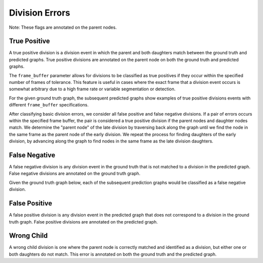 Division Errors
===============
Note: These flags are annotated on the parent nodes.

.. jupyter-execute::
    :hide-code:

    import sys
    sys.path.append('../../tests')

    import matplotlib.pyplot as plt
    import networkx as nx
    import numpy as np
    from matplotlib.colors import ListedColormap
    from matplotlib.patches import Patch

    from traccuracy._tracking_graph import TrackingGraph
    from traccuracy.matchers import Matched

    import examples.graphs as ex_graphs
    import examples.segs as ex_segs

    def get_loc(graph, node):
        return graph.graph.nodes[node]["t"], graph.graph.nodes[node]["y"]


    def plot_graph(ax, graph: TrackingGraph, color="black", annotations={}, ann_color="red"):
        if graph.graph.number_of_nodes() == 0:
            return [0, 0], [0, 0]
        ids = list(graph.graph.nodes)
        x = [graph.graph.nodes[node]["t"] for node in ids]
        y = [graph.graph.nodes[node]["y"] for node in ids]
        ax.scatter(x, y, color=color)
        for _x, _y, _id in zip(x, y, ids):
            ax.text(_x + 0.05, _y + 0.05, str(_id))
            # Plot annotation if available
            ann = annotations.get(_id)
            if ann:
                ax.text(_x - 0.1, _y - 0.25, ann, color='purple', horizontalalignment='right')

        for u, v in graph.graph.edges():
            xs = [graph.graph.nodes[u]["t"], graph.graph.nodes[v]["t"]]
            ys = [graph.graph.nodes[u]["y"], graph.graph.nodes[v]["y"]]
            ax.plot(xs, ys, color=color)

        return [max(x), min(x)], [max(y), min(y)]


    def plot_matching(ax, matched, color="grey"):
        for u, v in matched.mapping:
            xs = [
                matched.gt_graph.graph.nodes[u]["t"],
                matched.pred_graph.graph.nodes[v]["t"],
            ]
            ys = [
                matched.gt_graph.graph.nodes[u]["y"],
                matched.pred_graph.graph.nodes[v]["y"],
            ]
            ax.plot(xs, ys, color=color, linestyle="dashed")


    def plot_matched(examples, annotations, suptitle, titles):
        gt_color = "black"
        pred_color = "blue"
        mapping_color = "grey"

        if len(examples) > 1:
            yheight = 2.5
        else:
            yheight = 2

        fig, ax = plt.subplots(1, len(examples) + 1, figsize=(3 * len(examples) + 1, yheight))
        for i, (matched, anns, title) in enumerate(zip(examples, annotations, titles)):
            axis = ax[i]
            xbounds, ybounds = plot_graph(axis, matched.gt_graph, color=gt_color, annotations=anns)
            bounds = plot_graph(axis, matched.pred_graph, color=pred_color, annotations=anns)
            xbounds.extend(bounds[0])
            ybounds.extend(bounds[1])
            plot_matching(axis, matched, color=mapping_color)
            axis.set_ybound(min(ybounds) - 0.5, max(ybounds) + 0.5)
            axis.set_xbound(min(xbounds) - 0.5, max(xbounds) + 0.5)
            axis.set_ylabel("Y Value")
            axis.set_xlabel("Time")
            axis.set_title(title)

        handles = [
            Patch(color=gt_color),
            Patch(color=pred_color),
            Patch(color=mapping_color),
            Patch(color='purple')
        ]
        labels = ["Ground Truth", "Prediction", "Mapping", "Node Annotations"]
        ax[-1].legend(handles=handles, labels=labels, loc="center")
        ax[-1].set_axis_off()
        plt.tight_layout()
        fig.suptitle(suptitle, y=1.1)

True Positive
-------------

A true positive division is a division event in which the parent and both daughters match between the ground truth and predicted graphs. True positive divisions are annotated on the parent node on both the ground truth and predicted graphs.

.. jupyter-execute::
    :hide-code:

    plot_matched([ex_graphs.good_div(1)], [{2: "TP", 6: "TP"}], "", [""])

The ``frame_buffer`` parameter allows for divisions to be classified as true positives if they occur within the specified number of frames of tolerance. This feature is useful in cases where the exact frame that a division event occurs is somewhat arbitrary due to a high frame rate or variable segmentation or detection.

For the given ground truth graph, the subsequent predicted graphs show examples of true positive divisions events with different ``frame_buffer`` specifications.

.. jupyter-execute::
    :hide-code:

    plot_matched(
        [ex_graphs.div_1early_mid(), ex_graphs.div_1late_mid()],
        [{9: "TP", 3: "TP"}, {2: "TP", 11: "TP"}],
        "Frame buffer = 1",
        ["Early Division", "Late Division"]
    )

.. jupyter-execute::
    :hide-code:

    plot_matched(
        [ex_graphs.div_2early_mid(), ex_graphs.div_2late_mid()],
        [{8: "TP", 4: "TP"}, {2: "TP", 12: "TP"}],
        "Frame buffer = 2",
        ["Early Division", "Late Division"]
    )

After classifying basic division errors, we consider all false positive and false negative divisions. If a pair of errors occurs within the specified frame buffer, the pair is considered a true positive division if the parent nodes and daughter nodes match. We determine the "parent node" of the late division by traversing back along the graph until we find the node in the same frame as the parent node of the early division. We repeat the process for finding daughters of the early division, by advancing along the graph to find nodes in the same frame as the late division daughters.

False Negative
--------------

A false negative division is any division event in the ground truth that is not matched to a division in the predicted graph. False negative divisions are annotated on the ground truth graph.

Given the ground truth graph below, each of the subsequent prediction graphs would be classified as a false negative division.

.. jupyter-execute::
    :hide-code:

    plot_matched(
        [ex_graphs.one_child(1), ex_graphs.no_children(1)],
        [{2: "FN"}, {2: "FN"}],
        "",
        ["Missing daughter", "Missing daughters"]
    )


False Positive
--------------

A false positive division is any division event in the predicted graph that does not correspond to a division in the ground truth graph. False positive divisions are annotated on the predicted graph.

.. jupyter-execute::
    :hide-code:

    plot_matched(
        [ex_graphs.fp_div(1)],
        [{6: "FP"}],
        "",
        ["No division"]
    )

Wrong Child
-----------

A wrong child division is one where the parent node is correctly matched and identified as a division, but either one or both daughters do not match. This error is annotated on both the ground truth and the predicted graph.

.. jupyter-execute::
    :hide-code:

    plot_matched(
        [ex_graphs.wrong_child(1), ex_graphs.wrong_children(1)],
        [{2: "WC", 6: "WC"}, {2: "WC", 6: "WC"}],
        "",
        ["One wrong daughter", "Two wrong daughters"]
    )
